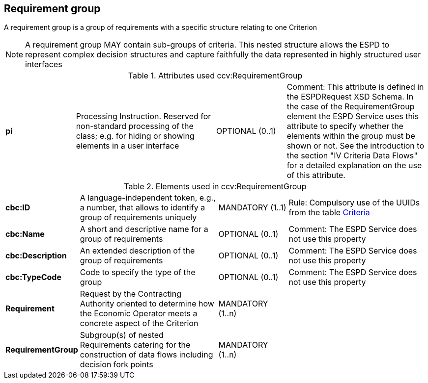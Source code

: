 
== Requirement group

A requirement group is a group of requirements with a specific structure relating to one Criterion

NOTE: A requirement group MAY contain sub-groups of criteria. This nested structure allows the ESPD to represent
complex decision structures and capture faithfully the data represented in highly structured user interfaces


.Attributes used ccv:RequirementGroup
[cols="2s,4,2,4"]
|===

|pi
|Processing Instruction. Reserved for non-standard processing of the class; e.g. for hiding or showing elements in a user interface
|OPTIONAL  (0..1)
|Comment: This attribute is defined in the ESPDRequest XSD Schema. In the case of the RequirementGroup element the ESPD Service uses
this attribute to specify whether the elements within the group must be shown or not. See the introduction to the section
"IV Criteria Data Flows" for a detailed explanation on the use of this attribute.
|===

.Elements used in ccv:RequirementGroup
[cols="2s,4,2,4"]
|===

|cbc:ID
|A language-independent token, e.g., a number, that allows to identify a group of requirements uniquely
|MANDATORY (1..1)
|Rule: Compulsory use of the UUIDs from the table link:./code_lists/xls/CriteriaTaxonomy.xlsx[Criteria]

|cbc:Name
|A short and descriptive name for a group of requirements
|OPTIONAL (0..1)
|Comment: The ESPD Service does not use this property

|cbc:Description
|An extended description of the group of requirements
|OPTIONAL (0..1)
|Comment: The ESPD Service does not use this property

|cbc:TypeCode
|Code to specify the type of the group
|OPTIONAL (0..1)
|Comment: The ESPD Service does not use this property


|Requirement
|Request by the Contracting Authority oriented to determine how the Economic Operator
meets a concrete aspect of the Criterion
|MANDATORY (1..n)
|

|RequirementGroup
|Subgroup(s) of nested Requirements catering for the construction of data flows including
decision fork points
|MANDATORY (1..n)
|

|===
